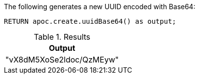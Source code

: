 The following generates a new UUID encoded with Base64:

[source,cypher]
----
RETURN apoc.create.uuidBase64() as output;
----

.Results
[opts="header",cols="1"]
|===
| Output
| "vX8dM5XoSe2ldoc/QzMEyw"
|===